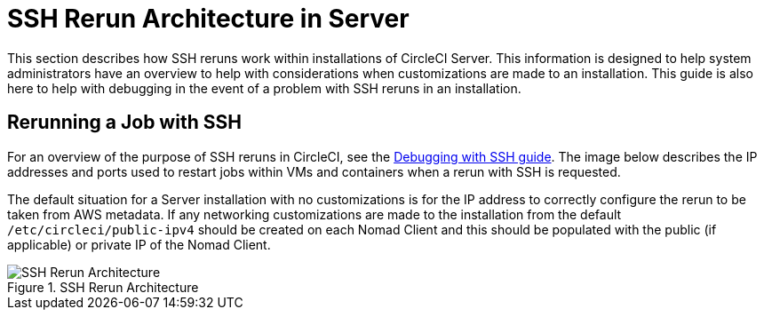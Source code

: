 = SSH Rerun Architecture in Server
:page-layout: classic-docs
:page-liquid:
:icons: font
:toc: macro
:toc-title:

This section describes how SSH reruns work within installations of CircleCI Server. This information is designed to help system administrators have an overview to help with considerations when customizations are made to an installation. This guide is also here to help with debugging in the event of a problem with SSH reruns in an installation.

== Rerunning a Job with SSH
For an overview of the purpose of SSH reruns in CircleCI, see the <<ssh-access-jobs#,Debugging with SSH guide>>. The image below describes the IP addresses and ports used to restart jobs within VMs and containers when a rerun with SSH is requested.

The default situation for a Server installation with no customizations is for the IP address to correctly configure the rerun to be taken from AWS metadata. If any networking customizations are made to the installation from the default `/etc/circleci/public-ipv4` should be created on each Nomad Client and this should be populated with the public (if applicable) or private IP of the Nomad Client.

.SSH Rerun Architecture
image::SSH-server.png[SSH Rerun Architecture]
